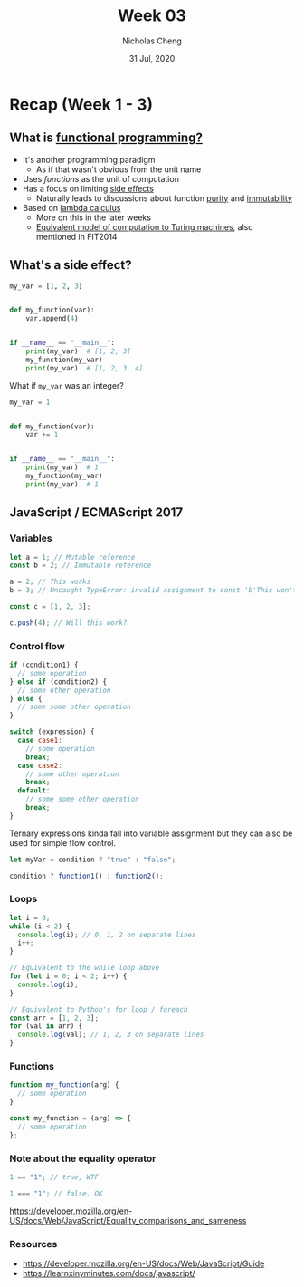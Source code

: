 #+TITLE: Week 03
#+AUTHOR: Nicholas Cheng
#+DATE: 31 Jul, 2020
#+OPTIONS: toc:nil
#+latex_header: \hypersetup{colorlinks=true}

* Recap (Week 1 - 3)

** What is [[https://en.wikipedia.org/wiki/Functional_programming][functional programming?]]

- It's another programming paradigm
  - As if that wasn't obvious from the unit name
- Uses /functions/ as the unit of computation
- Has a focus on limiting [[https://en.wikipedia.org/wiki/Side_effect_(computer_science)][side effects]]
  - Naturally leads to discussions about function [[https://en.wikipedia.org/wiki/Pure_function][purity]] and [[https://en.wikipedia.org/wiki/Immutable_object][immutability]]
- Based on [[https://en.wikipedia.org/wiki/Lambda_calculus][lambda calculus]]
  - More on this in the later weeks
  - [[https://en.wikipedia.org/wiki/Church%E2%80%93Turing_thesis][Equivalent model of computation to Turing machines]], also mentioned in FIT2014

** What's a side effect?

#+BEGIN_SRC python
my_var = [1, 2, 3]


def my_function(var):
    var.append(4)


if __name__ == "__main__":
    print(my_var)  # [1, 2, 3]
    my_function(my_var)
    print(my_var)  # [1, 2, 3, 4]
#+END_SRC

What if ~my_var~ was an integer?

#+BEGIN_SRC python
my_var = 1


def my_function(var):
    var += 1


if __name__ == "__main__":
    print(my_var)  # 1
    my_function(my_var)
    print(my_var)  # 1
#+END_SRC

** JavaScript / ECMAScript 2017

*** Variables

#+BEGIN_SRC javascript
let a = 1; // Mutable reference
const b = 2; // Immutable reference

a = 2; // This works
b = 3; // Uncaught TypeError: invalid assignment to const 'b'This won't work

const c = [1, 2, 3];

c.push(4); // Will this work?
#+END_SRC

*** Control flow

#+BEGIN_SRC javascript
if (condition1) {
  // some operation
} else if (condition2) {
  // some other operation
} else {
  // some some other operation
}

switch (expression) {
  case case1:
    // some operation
    break;
  case case2:
    // some other operation
    break;
  default:
    // some some other operation
    break;
}
#+END_SRC

Ternary expressions kinda fall into variable assignment but they can also be used for simple flow control.

#+BEGIN_SRC javascript
let myVar = condition ? "true" : "false";

condition ? function1() : function2();
#+END_SRC

*** Loops

#+BEGIN_SRC javascript
let i = 0;
while (i < 2) {
  console.log(i); // 0, 1, 2 on separate lines
  i++;
}

// Equivalent to the while loop above
for (let i = 0; i < 2; i++) {
  console.log(i);
}

// Equivalent to Python's for loop / foreach
const arr = [1, 2, 3];
for (val in arr) {
  console.log(val); // 1, 2, 3 on separate lines
}
#+END_SRC

*** Functions

#+BEGIN_SRC javascript
function my_function(arg) {
  // some operation
}

const my_function = (arg) => {
  // some operation
};
#+END_SRC

*** Note about the equality operator

#+BEGIN_SRC javascript
1 == "1"; // true, WTF

1 === "1"; // false, OK
#+END_SRC

https://developer.mozilla.org/en-US/docs/Web/JavaScript/Equality_comparisons_and_sameness

*** Resources

- https://developer.mozilla.org/en-US/docs/Web/JavaScript/Guide
- https://learnxinyminutes.com/docs/javascript/
